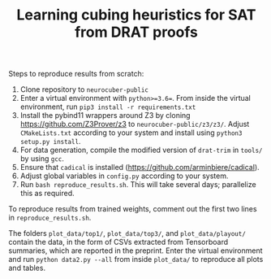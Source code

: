 #+TITLE: Learning cubing heuristics for SAT from DRAT proofs

Steps to reproduce results from scratch:

1. Clone repository to ~neurocuber-public~
2. Enter a virtual environment with ~python>=3.6=~. From inside the virtual environment, run ~pip3 install -r requirements.txt~
3. Install the pybind11 wrappers around Z3 by cloning https://github.com/Z3Prover/z3 to ~neurocuber-public/z3/z3/~. Adjust ~CMakeLists.txt~ according to your system and install using ~python3 setup.py install~.
4. For data generation, compile the modified version of ~drat-trim~ in ~tools/~ by using ~gcc~.
5. Ensure that ~cadical~ is installed (https://github.com/arminbiere/cadical).
6. Adjust global variables in ~config.py~ according to your system.
4. Run ~bash reproduce_results.sh~. This will take several days; parallelize this as required.

To reproduce results from trained weights, comment out the first two lines in ~reproduce_results.sh~.

The folders ~plot_data/top1/~, ~plot_data/top3/~, and ~plot_data/playout/~ contain the data, in the form of CSVs extracted from Tensorboard summaries, which are reported in the preprint. Enter the virtual environment and run ~python data2.py --all~ from inside ~plot_data/~ to reproduce all plots and tables.
